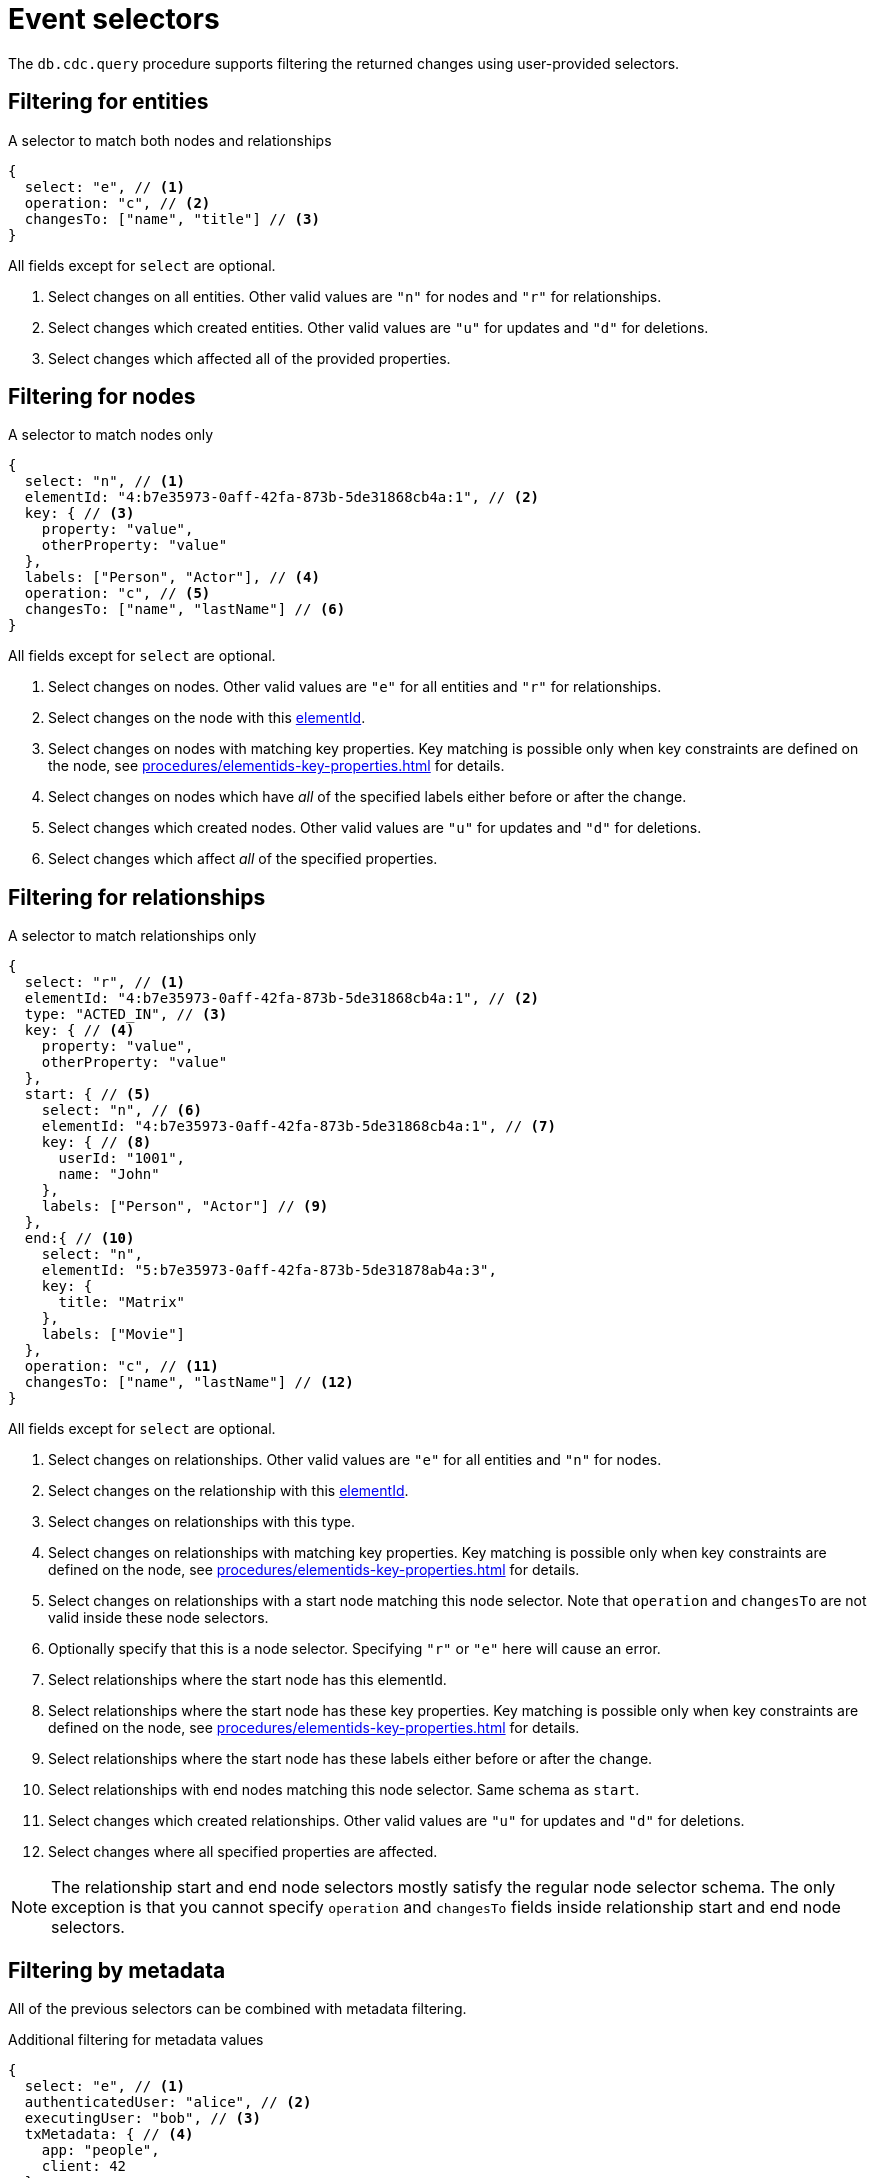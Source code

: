 = Event selectors
:description: This chapter describes how to filter captured change data.

The `db.cdc.query` procedure supports filtering the returned changes using user-provided selectors.


[[entities]]
== Filtering for entities

.A selector to match both nodes and relationships
[source, json]
----
{
  select: "e", // <1>
  operation: "c", // <2>
  changesTo: ["name", "title"] // <3>
}
----
All fields except for `select` are optional.

<1> Select changes on all entities.
Other valid values are `"n"` for nodes and `"r"` for relationships.
<2> Select changes which created entities.
Other valid values are `"u"` for updates and `"d"` for deletions.
<3> Select changes which affected all of the provided properties.


[[nodes]]
== Filtering for nodes

.A selector to match nodes only
[source, json]
----
{
  select: "n", // <1>
  elementId: "4:b7e35973-0aff-42fa-873b-5de31868cb4a:1", // <2>
  key: { // <3>
    property: "value",
    otherProperty: "value"
  },
  labels: ["Person", "Actor"], // <4>
  operation: "c", // <5>
  changesTo: ["name", "lastName"] // <6>
}
----
All fields except for `select` are optional.

<1> Select changes on nodes.
Other valid values are `"e"` for all entities and `"r"` for relationships.
<2> Select changes on the node with this link:{neo4j-docs-base-uri}/cypher-manual/{page-version}/functions/scalar/#functions-elementid[elementId].
<3> Select changes on nodes with matching key properties.
Key matching is possible only when key constraints are defined on the node, see xref:procedures/elementids-key-properties.adoc[] for details.
<4> Select changes on nodes which have _all_ of the specified labels either before or after the change.
<5> Select changes which created nodes.
Other valid values are `"u"` for updates and `"d"` for deletions.
<6> Select changes which affect _all_ of the specified properties.


[[relationships]]
== Filtering for relationships

.A selector to match relationships only
[source, json, role="nocollapse"]
----
{
  select: "r", // <1>
  elementId: "4:b7e35973-0aff-42fa-873b-5de31868cb4a:1", // <2>
  type: "ACTED_IN", // <3>
  key: { // <4>
    property: "value",
    otherProperty: "value"
  },
  start: { // <5>
    select: "n", // <6>
    elementId: "4:b7e35973-0aff-42fa-873b-5de31868cb4a:1", // <7>
    key: { // <8>
      userId: "1001",
      name: "John"
    },
    labels: ["Person", "Actor"] // <9>
  },
  end:{ // <10>
    select: "n",
    elementId: "5:b7e35973-0aff-42fa-873b-5de31878ab4a:3",
    key: {
      title: "Matrix"
    },
    labels: ["Movie"]
  },
  operation: "c", // <11>
  changesTo: ["name", "lastName"] // <12>
}
----
All fields except for `select` are optional.

<1> Select changes on relationships.
Other valid values are `"e"` for all entities and `"n"` for nodes.
<2> Select changes on the relationship with this link:{neo4j-docs-base-uri}/cypher-manual/{page-version}/functions/scalar/#functions-elementid[elementId].
<3> Select changes on relationships with this type.
<4> Select changes on relationships with matching key properties.
Key matching is possible only when key constraints are defined on the node, see xref:procedures/elementids-key-properties.adoc[] for details.
<5> Select changes on relationships with a start node matching this node selector.
Note that `operation` and `changesTo` are not valid inside these node selectors.
<6> Optionally specify that this is a node selector.
Specifying `"r"` or `"e"` here will cause an error.
<7> Select relationships where the start node has this elementId.
<8> Select relationships where the start node has these key properties.
Key matching is possible only when key constraints are defined on the node, see xref:procedures/elementids-key-properties.adoc[] for details.
<9> Select relationships where the start node has these labels either before or after the change.
<10> Select relationships with end nodes matching this node selector.
Same schema as `start`.
<11> Select changes which created relationships.
Other valid values are `"u"` for updates and `"d"` for deletions.
<12> Select changes where all specified properties are affected.

[NOTE]
====
The relationship start and end node selectors mostly satisfy the regular node selector schema.
The only exception is that you cannot specify `operation` and `changesTo` fields inside relationship start and end node selectors.
====


[[metadata]]
== Filtering by metadata

All of the previous selectors can be combined with metadata filtering.

.Additional filtering for metadata values
[source, json]
----
{
  select: "e", // <1>
  authenticatedUser: "alice", // <2>
  executingUser: "bob", // <3>
  txMetadata: { // <4>
    app: "people",
    client: 42
  },
  //...
}
----
All fields except for `select` are optional.

<1> May also be applied to `"n"` and `"r"` selectors.
<2> Select changes where the authenticated user matches the value provided.
<3> Select changes where the executing user matches the value provided.
<4> Select changes where the transactional metadata key/values match the provided entries.


[[combining-selectors]]
== Combining selectors

The more specific a selector is, the fewer changes are returned.
For example, specifying both `name` and `surname` as a `changesTo` value only returns changes where both `name` *and* `surname` properties have changed within the same transaction.

.Query changes updating both `name` and `surname` properties
[source, cypher]
----
CALL db.cdc.query($previousChangeId, [
    {select: "n", changesTo: ["name", "surname"]}
])
----

In order to extract changes for either `name` *or* `surname` properties, specify two separate selectors:

.Query changes updating either `name` or `surname` properties
[source, cypher]
----
CALL db.cdc.query($previousChangeId, [
    {select: "n", changesTo: ["name"]},
    {select: "n", changesTo: ["surname"]}
])
----
